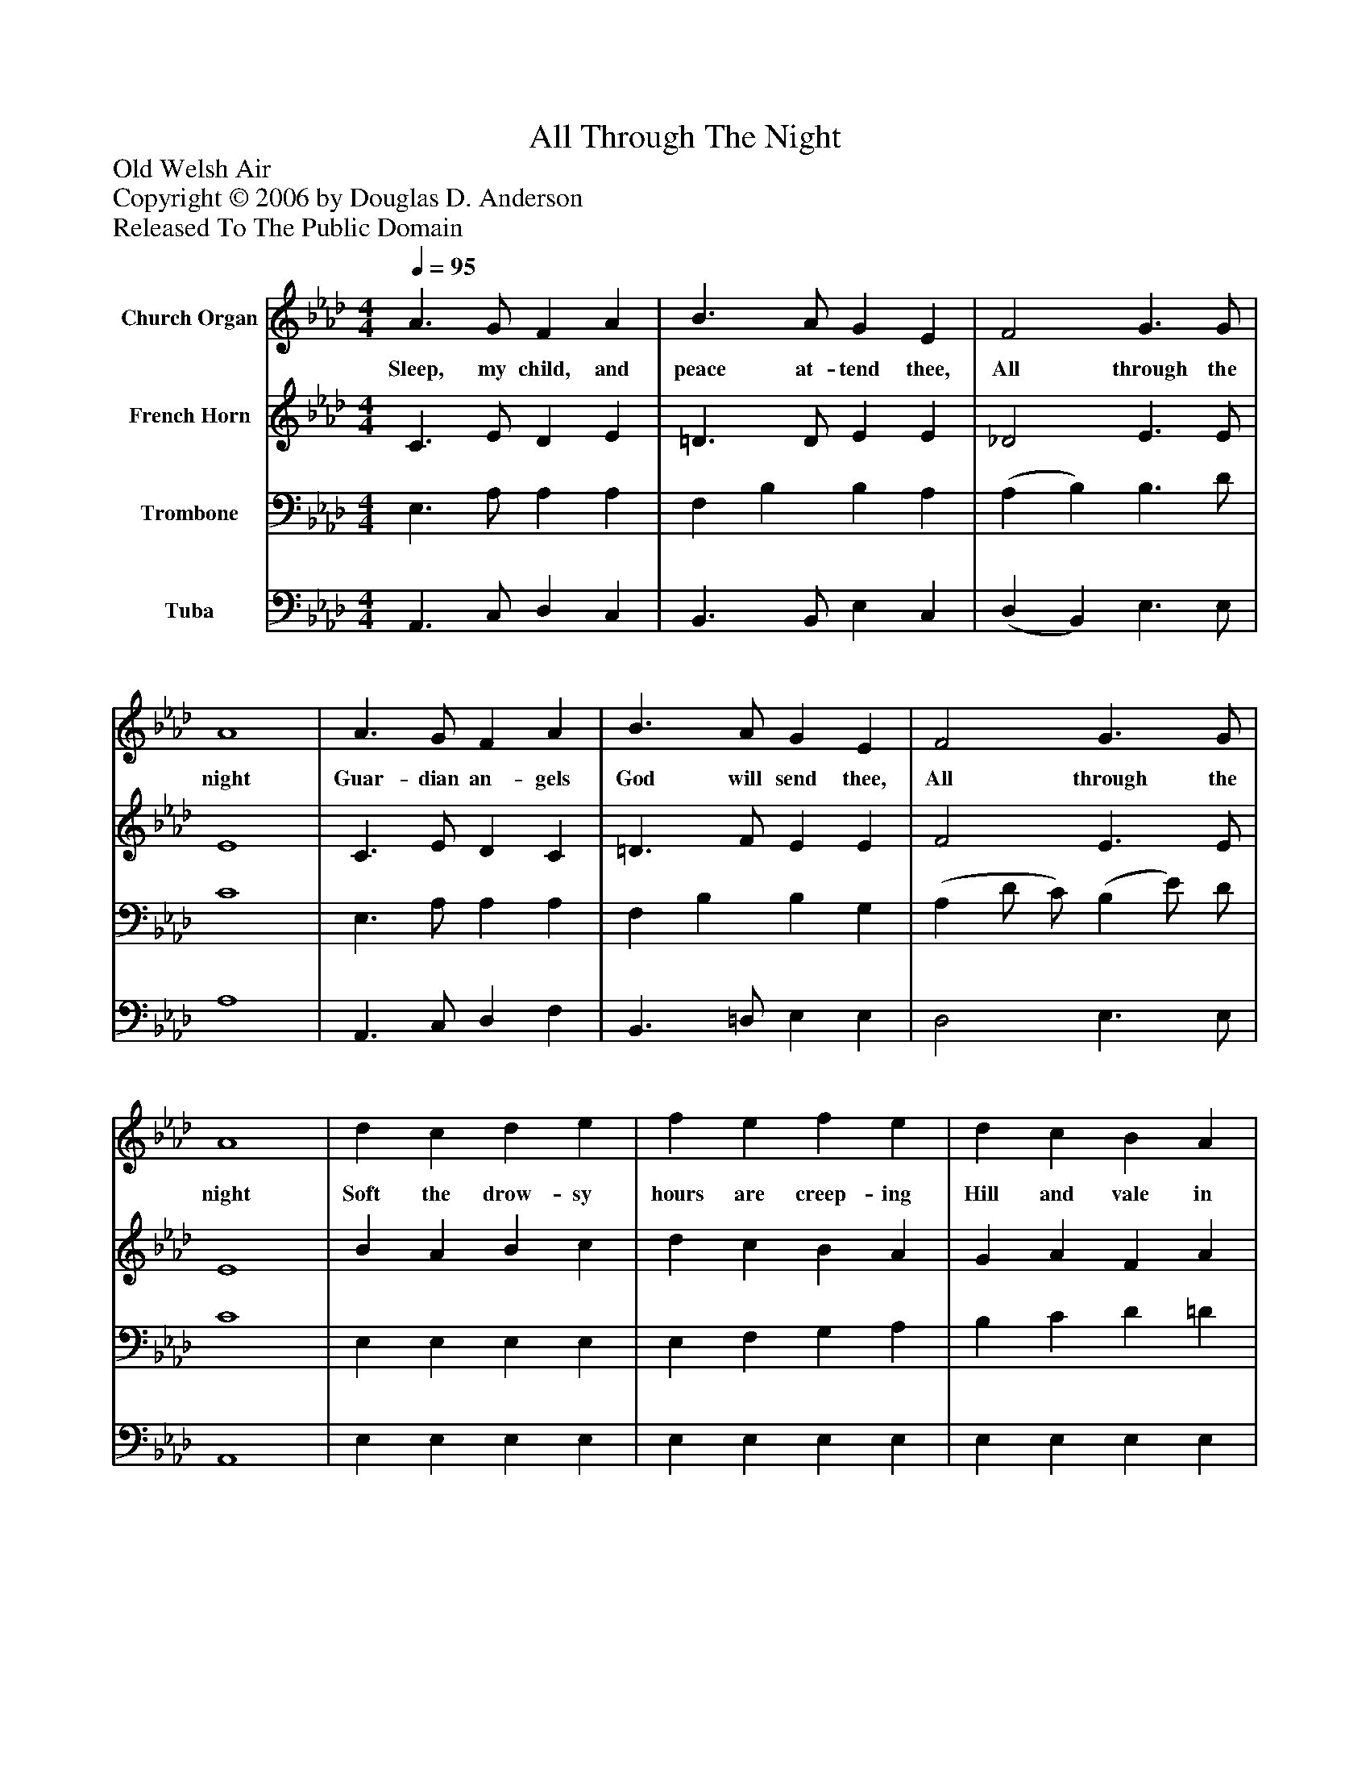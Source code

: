%%abc-creator mxml2abc 1.4
%%abc-version 2.0
%%continueall true
%%titletrim true
%%titleformat A-1 T C1, Z-1, S-1
X: 0
T: All Through The Night
Z: Old Welsh Air
Z: Copyright © 2006 by Douglas D. Anderson
Z: Released To The Public Domain
L: 1/4
M: 4/4
Q: 1/4=95
V: P1 name="Church Organ"
%%MIDI program 1 19
V: P2 name="French Horn"
%%MIDI program 2 60
V: P3 name="Trombone"
%%MIDI program 3 57
V: P4 name="Tuba"
%%MIDI program 4 58
K: Ab
[V: P1]  A3/ G/ F A | B3/ A/ G E | F2 G3/ G/ | A4 | A3/ G/ F A | B3/ A/ G E | F2 G3/ G/ | A4 | d c d e | f e f e | d c B A | c3/ B/ A G | A3/ G/ F A | B3/ A/ G E | F2 G3/ G/ | A4|]
w: Sleep, my child, and peace at- tend thee, All through the night Guar- dian an- gels God will send thee, All through the night Soft the drow- sy hours are creep- ing Hill and vale in slum- ber sleep- ing God his lov- ing vi- gil keep- ing, All through the night
[V: P2]  C3/ E/ D E | =D3/ D/ E E | _D2 E3/ E/ | E4 | C3/ E/ D C | =D3/ F/ E E | F2 E3/ E/ | E4 | B A B c | d c B A | G A F A | A E E E | E3/ E/ D E | =D3/ D/ E E | D2 B,3/ E/ | E4|]
[V: P3]  E,3/ A,/ A, A, | F, B, B, A, | (A, B,) B,3/ D/ | C4 | E,3/ A,/ A, A, | F, B, B, G, | (A, D/ C/) (B, E/) D/ | C4 | E, E, E, E, | E, F, G, A, | B, C D =D | E _D C B, | A,3/ A,/ A, A, | F, B, B, A, | A,2 D3/ D/ | C4|]
[V: P4]  A,,3/ C,/ D, C, | B,,3/ B,,/ E, C, | (D, B,,) E,3/ E,/ | A,4 | A,,3/ C,/ D, F, | B,,3/ =D,/ E, E, | D,2 E,3/ E,/ | A,,4 | E, E, E, E, | E, E, E, E, | E, E, E, E, | E, E, E, (E,/_D,/) | C,3/ C,/ D, C, | B,,3/ B,,/ E, C, | D,2 E,3/ B,/ | A,4|]

